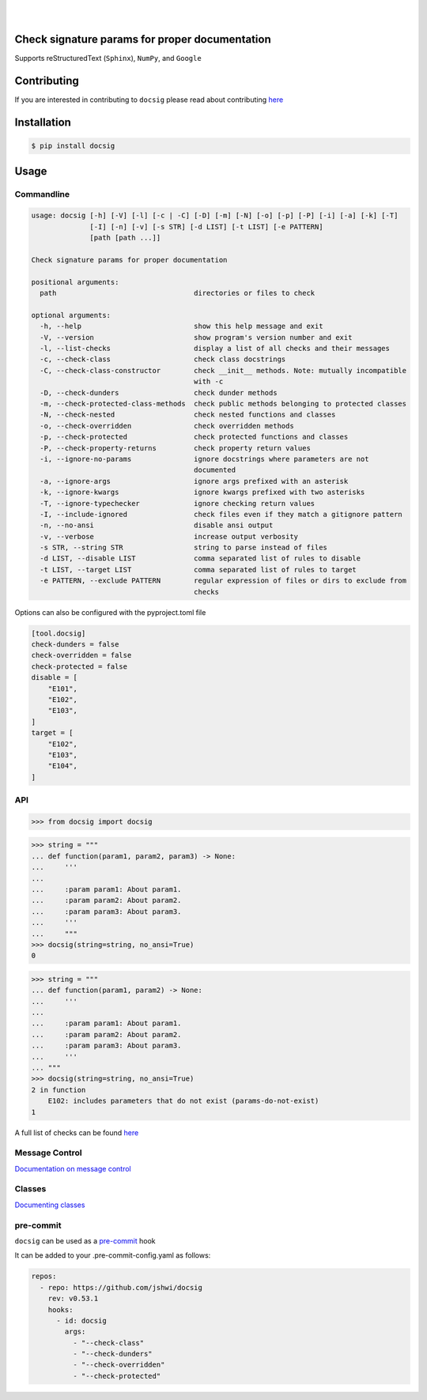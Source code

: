 |

.. image:: https://raw.githubusercontent.com/jshwi/docsig/master/docs/static/docsig.svg
   :alt: docsig logo
   :width: 50%
   :align: center

|

|License| |PyPI| |CI| |CodeQL| |pre-commit.ci status| |codecov.io| |readthedocs.org| |python3.8| |Black| |isort| |docformatter| |pylint| |Security Status| |Known Vulnerabilities| |docsig|

.. |License| image:: https://img.shields.io/badge/License-MIT-yellow.svg
   :target: https://opensource.org/licenses/MIT
   :alt: License
.. |PyPI| image:: https://img.shields.io/pypi/v/docsig
   :target: https://pypi.org/project/docsig/
   :alt: PyPI
.. |CI| image:: https://github.com/jshwi/docsig/actions/workflows/build.yaml/badge.svg
   :target: https://github.com/jshwi/docsig/actions/workflows/build.yaml
   :alt: CI
.. |CodeQL| image:: https://github.com/jshwi/docsig/actions/workflows/codeql-analysis.yml/badge.svg
   :target: https://github.com/jshwi/docsig/actions/workflows/codeql-analysis.yml
   :alt: CodeQL
.. |pre-commit.ci status| image:: https://results.pre-commit.ci/badge/github/jshwi/docsig/master.svg
   :target: https://results.pre-commit.ci/latest/github/jshwi/docsig/master
   :alt: pre-commit.ci status
.. |codecov.io| image:: https://codecov.io/gh/jshwi/docsig/branch/master/graph/badge.svg
   :target: https://codecov.io/gh/jshwi/docsig
   :alt: codecov.io
.. |readthedocs.org| image:: https://readthedocs.org/projects/docsig/badge/?version=latest
   :target: https://docsig.readthedocs.io/en/latest/?badge=latest
   :alt: readthedocs.org
.. |python3.8| image:: https://img.shields.io/badge/python-3.8-blue.svg
   :target: https://www.python.org/downloads/release/python-380
   :alt: python3.8
.. |Black| image:: https://img.shields.io/badge/code%20style-black-000000.svg
   :target: https://github.com/psf/black
   :alt: Black
.. |isort| image:: https://img.shields.io/badge/%20imports-isort-%231674b1?style=flat&labelColor=ef8336
   :target: https://pycqa.github.io/isort/
   :alt: isort
.. |docformatter| image:: https://img.shields.io/badge/%20formatter-docformatter-fedcba.svg
   :target: https://github.com/PyCQA/docformatter
   :alt: docformatter
.. |pylint| image:: https://img.shields.io/badge/linting-pylint-yellowgreen
   :target: https://github.com/PyCQA/pylint
   :alt: pylint
.. |Security Status| image:: https://img.shields.io/badge/security-bandit-yellow.svg
   :target: https://github.com/PyCQA/bandit
   :alt: Security Status
.. |Known Vulnerabilities| image:: https://snyk.io/test/github/jshwi/docsig/badge.svg
   :target: https://snyk.io/test/github/jshwi/docsig/badge.svg
   :alt: Known Vulnerabilities
.. |docsig| image:: https://snyk.io/advisor/python/docsig/badge.svg
   :target: https://snyk.io/advisor/python/docsig
   :alt: docsig

Check signature params for proper documentation
-----------------------------------------------

Supports reStructuredText (``Sphinx``), ``NumPy``, and ``Google``

Contributing
------------
If you are interested in contributing to ``docsig`` please read about contributing `here <https://docsig.readthedocs.io/en/latest/development/contributing.html>`__

Installation
------------

.. code-block:: console

    $ pip install docsig

Usage
-----

Commandline
***********

.. code-block:: console

    usage: docsig [-h] [-V] [-l] [-c | -C] [-D] [-m] [-N] [-o] [-p] [-P] [-i] [-a] [-k] [-T]
                  [-I] [-n] [-v] [-s STR] [-d LIST] [-t LIST] [-e PATTERN]
                  [path [path ...]]

    Check signature params for proper documentation

    positional arguments:
      path                                 directories or files to check

    optional arguments:
      -h, --help                           show this help message and exit
      -V, --version                        show program's version number and exit
      -l, --list-checks                    display a list of all checks and their messages
      -c, --check-class                    check class docstrings
      -C, --check-class-constructor        check __init__ methods. Note: mutually incompatible
                                           with -c
      -D, --check-dunders                  check dunder methods
      -m, --check-protected-class-methods  check public methods belonging to protected classes
      -N, --check-nested                   check nested functions and classes
      -o, --check-overridden               check overridden methods
      -p, --check-protected                check protected functions and classes
      -P, --check-property-returns         check property return values
      -i, --ignore-no-params               ignore docstrings where parameters are not
                                           documented
      -a, --ignore-args                    ignore args prefixed with an asterisk
      -k, --ignore-kwargs                  ignore kwargs prefixed with two asterisks
      -T, --ignore-typechecker             ignore checking return values
      -I, --include-ignored                check files even if they match a gitignore pattern
      -n, --no-ansi                        disable ansi output
      -v, --verbose                        increase output verbosity
      -s STR, --string STR                 string to parse instead of files
      -d LIST, --disable LIST              comma separated list of rules to disable
      -t LIST, --target LIST               comma separated list of rules to target
      -e PATTERN, --exclude PATTERN        regular expression of files or dirs to exclude from
                                           checks

Options can also be configured with the pyproject.toml file

.. code-block:: toml

    [tool.docsig]
    check-dunders = false
    check-overridden = false
    check-protected = false
    disable = [
        "E101",
        "E102",
        "E103",
    ]
    target = [
        "E102",
        "E103",
        "E104",
    ]

API
***

.. code-block:: python

    >>> from docsig import docsig

.. code-block:: python

    >>> string = """
    ... def function(param1, param2, param3) -> None:
    ...     '''
    ...
    ...     :param param1: About param1.
    ...     :param param2: About param2.
    ...     :param param3: About param3.
    ...     '''
    ...     """
    >>> docsig(string=string, no_ansi=True)
    0

.. code-block:: python

    >>> string = """
    ... def function(param1, param2) -> None:
    ...     '''
    ...
    ...     :param param1: About param1.
    ...     :param param2: About param2.
    ...     :param param3: About param3.
    ...     '''
    ... """
    >>> docsig(string=string, no_ansi=True)
    2 in function
        E102: includes parameters that do not exist (params-do-not-exist)
    1

A full list of checks can be found `here <https://docsig.readthedocs.io/en/latest/usage/messages.html>`__

Message Control
***************

`Documentation on message control <https://docsig.readthedocs.io/en/latest/usage/message-control.html>`_

Classes
*******

`Documenting classes <https://docsig.readthedocs.io/en/latest/usage/configuration.html#classes>`_

pre-commit
**********

``docsig`` can be used as a `pre-commit <https://pre-commit.com>`_ hook

It can be added to your .pre-commit-config.yaml as follows:

.. code-block:: yaml

    repos:
      - repo: https://github.com/jshwi/docsig
        rev: v0.53.1
        hooks:
          - id: docsig
            args:
              - "--check-class"
              - "--check-dunders"
              - "--check-overridden"
              - "--check-protected"

